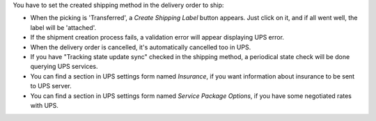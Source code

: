 You have to set the created shipping method in the delivery order to ship:

* When the picking is 'Transferred', a *Create Shipping Label* button appears. Just click on it, and if all went well, the label will be 'attached'.
* If the shipment creation process fails, a validation error will appear displaying UPS error.
* When the delivery order is cancelled, it's automatically cancelled too in UPS.
* If you have "Tracking state update sync" checked in the shipping method, a periodical state check will be done querying UPS services.
* You can find a section in UPS settings form named `Insurance`, if you want
  information about insurance to be sent to UPS server.
* You can find a section in UPS settings form named `Service Package Options`,
  if you have some negotiated rates with UPS.

